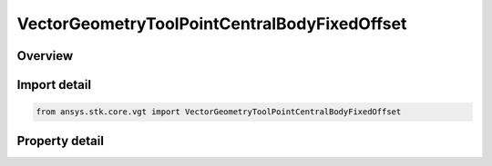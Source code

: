 VectorGeometryToolPointCentralBodyFixedOffset
=============================================

.. py:class:: ansys.stk.core.vgt.VectorGeometryToolPointCentralBodyFixedOffset

   Bases: :py:class:`~ansys.stk.core.vgt.IComponent`, :py:class:`~ansys.stk.core.vgt.IComponentTimeProperties`, :py:class:`~ansys.stk.core.vgt.IVectorGeometryToolPoint`

   Point specified by fixed components with respect to central body.

.. py:currentmodule:: VectorGeometryToolPointCentralBodyFixedOffset

Overview
--------

.. tab-set::

    .. tab-item:: Properties
        
        .. list-table::
            :header-rows: 0
            :widths: auto

            * - :py:attr:`~ansys.stk.core.vgt.VectorGeometryToolPointCentralBodyFixedOffset.central_body`
              - Get the central body.
            * - :py:attr:`~ansys.stk.core.vgt.VectorGeometryToolPointCentralBodyFixedOffset.reference_shape`
              - Choose the point height's reference. Available options are central body ellipsoid (WSG84), terrain or Mean Sea Level.
            * - :py:attr:`~ansys.stk.core.vgt.VectorGeometryToolPointCentralBodyFixedOffset.position`
              - A position of the point fixed on the central body.



Import detail
-------------

.. code-block:: python

    from ansys.stk.core.vgt import VectorGeometryToolPointCentralBodyFixedOffset


Property detail
---------------

.. py:property:: central_body
    :canonical: ansys.stk.core.vgt.VectorGeometryToolPointCentralBodyFixedOffset.central_body
    :type: str

    Get the central body.

.. py:property:: reference_shape
    :canonical: ansys.stk.core.vgt.VectorGeometryToolPointCentralBodyFixedOffset.reference_shape
    :type: SURFACE_REFERENCE_SHAPE_TYPE

    Choose the point height's reference. Available options are central body ellipsoid (WSG84), terrain or Mean Sea Level.

.. py:property:: position
    :canonical: ansys.stk.core.vgt.VectorGeometryToolPointCentralBodyFixedOffset.position
    :type: IPosition

    A position of the point fixed on the central body.


